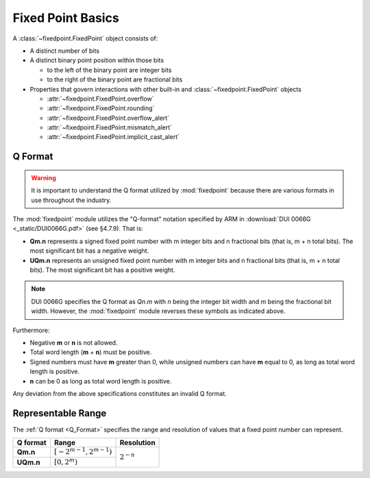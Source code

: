###############################################################################
Fixed Point Basics
###############################################################################

A :class:`~fixedpoint.FixedPoint` object consists of:

* A distinct number of bits
* A distinct binary point position within those bits

  * to the left of the binary point are integer bits
  * to the right of the binary point are fractional bits

* Properties that govern interactions with other built-in and
  :class:`~fixedpoint.FixedPoint` objects

  * :attr:`~fixedpoint.FixedPoint.overflow`
  * :attr:`~fixedpoint.FixedPoint.rounding`
  * :attr:`~fixedpoint.FixedPoint.overflow_alert`
  * :attr:`~fixedpoint.FixedPoint.mismatch_alert`
  * :attr:`~fixedpoint.FixedPoint.implicit_cast_alert`

..  _Q_Format:

*******************************************************************************
Q Format
*******************************************************************************

..  warning::
    It is important to understand the Q format utilized by :mod:`fixedpoint`
    because there are various formats in use throughout the industry.

The :mod:`fixedpoint` module utilizes the "Q-format" notation specified by
ARM in :download:`DUI 0066G <_static/DUI0066G.pdf>` (see §4.7.9). That is:

* **Qm.n** represents a signed fixed point number with m integer bits and n
  fractional bits (that is, m + n total bits). The most significant bit has
  a negative weight.
* **UQm.n** represents an unsigned fixed point number with m integer bits and n
  fractional bits (that is, m + n total bits). The most significant bit has
  a positive weight.

..  note::

    DUI 0066G specifies the Q format as *Qn.m* with *n* being the integer bit
    width and *m* being the fractional bit width. However, the
    :mod:`fixedpoint` module reverses these symbols as indicated above.

Furthermore:

* Negative **m** or **n** is not allowed.
* Total word length (**m** + **n**) must be positive.
* Signed numbers must have **m** greater than 0, while unsigned numbers can
  have **m** equal to 0, as long as total word length is positive.
* **n** can be 0 as long as total word length is positive.

Any deviation from the above specifications constitutes an invalid Q format.

..  _range:

*******************************************************************************
Representable Range
*******************************************************************************

The :ref:`Q format <Q_Format>` specifies the range and resolution of values that
a fixed point number can represent.

..  table::
    :widths: auto

    +-----------+-----------------------------+----------------+
    | Q format  | Range                       | Resolution     |
    +===========+=============================+================+
    | **Qm.n**  | :math:`[-2^{m-1}, 2^{m-1})` |                |
    +-----------+-----------------------------+ :math:`2^{-n}` |
    | **UQm.n** | :math:`[0, 2^m)`            |                |
    +-----------+-----------------------------+----------------+
